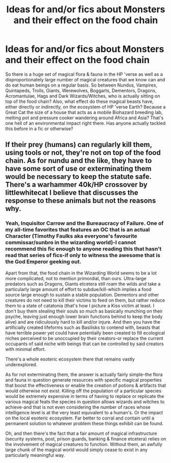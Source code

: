 #+TITLE: Ideas for and/or fics about Monsters and their effect on the food chain

* Ideas for and/or fics about Monsters and their effect on the food chain
:PROPERTIES:
:Author: darklooshkin
:Score: 9
:DateUnix: 1456869664.0
:DateShort: 2016-Mar-02
:FlairText: Request
:END:
So there is a huge set of magical flora & fauna in the HP 'verse as well as a disproportionately large number of magical creatures that we know can and do eat human beings on a regular basis. So between Nundus, Vampires, Quintapeds, Trolls, Giants, Werewolves, Boggarts, Dementors, Dragons, Acromantulae, Hags and Dark Wizards/Witches, who is actually sitting on top of the food chain? Also, what effect do these magical beasts have, either directly or indirectly, on the ecosystem of HP 'verse Earth? Because a Great Cat the size of a house that acts as a mobile Biohazard breeding lab, melting pot and pressure cooker wandering around Africa and Asia? That's one hell of an environmental impact right there. Has anyone actually tackled this before in a fic or otherwise?


** If their prey (humans) can regularly kill them, using tools or not, they're not on top of the food chain. As for nundu and the like, they have to have some sort of use or exterminating them would be necessary to keep the statute safe. There's a warhammer 40k/HP crossover by littlewhitecat I believe that discusses the response to these animals but not the reasons why.
:PROPERTIES:
:Author: viol8er
:Score: 5
:DateUnix: 1456877722.0
:DateShort: 2016-Mar-02
:END:

*** Yeah, Inquisitor Carrow and the Bureaucracy of Failure. One of my all-time favorites that features an OC that is an actual Character (Timothy Faulks aka everyone's favourite commissar/sunbro in the wizarding world)-I cannot recommend this fic enough to anyone reading this that hasn't read that series of fics-if only to witness the awesome that is the God Emperor geeking out.

Apart from that, the food chain in the Wizarding World seems to be a lot more complicated, not to mention primordial, than ours. Ultra-large predators such as Dragons, Giants etcetera still roam the wilds and take a particularly large amount of effort to subdue/kill-which implies a food source large enough to sustain a stable population. Dementors and other creatures do not need to kill their victims to feed on them, but rather reduce them to a state of catatonia (that's how I picture a Kiss victim at least. I don't buy them stealing their souls so much as basically munching on their psyche, leaving just enough lower brain functions behind to keep the body alive) and are ridiculously hard to kill and/or injure. And then you have the artificially created lifeforms such as Basilisks to contend with, beasts that have terrible power yet could have potentially been created to fill ecological niches perceived to be unoccupied by their creators-or replace the current occupants of said niche with beings that can be controlled by said creators with minimal effort.

There's a whole esoteric ecosystem there that remains vastly underexplored.

As for not exterminating them, the answer is actually fairly simple-the flora and fauna in question generate resources with specific magical properties that boost the effectiveness or enable the creation of potions & artifacts that would otherwise not exist. Killing off the population of a particular species would be extremely expensive in terms of having to replace or replicate the various magical feats the species in question allows wizards and witches to achieve-and that is not even considering the number of races whose intelligence level is at the very least equivalent to a human's. Or the impact on the local esoteric ecosystem. Far better to corral and contain until a permanent solution to whatever problem these things exhibit can be found.

Oh, and then there's the fact that a fair amount of magical infrastructure (security systems, post, prison guards, banking & finance etcetera) relies on the involvement of magical creatures to function. Without them, an awfully large chunk of the magical world would simply cease to exist in any particularly meaningful way.
:PROPERTIES:
:Author: darklooshkin
:Score: 4
:DateUnix: 1456879553.0
:DateShort: 2016-Mar-02
:END:
